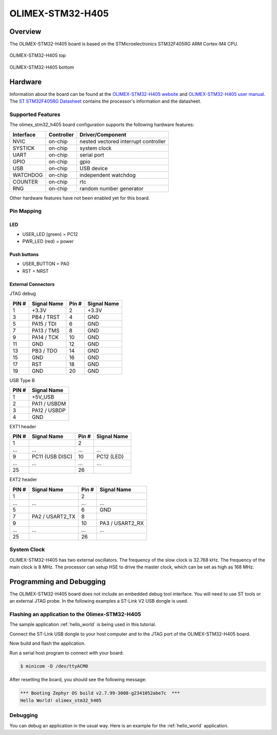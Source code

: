 .. _olimex_stm32_h405:

OLIMEX-STM32-H405
#################

Overview
********

The OLIMEX-STM32-H405 board is based on the STMicroelectronics STM32F405RG ARM
Cortex-M4 CPU.

.. figure:: olimex_stm32_h405_top.jpg
     :align: center
     :alt: OLIMEX-STM32-H405

     OLIMEX-STM32-H405 top

.. figure:: olimex_stm32_h405_bottom.jpg
     :align: center
     :alt: OLIMEX-STM32-H405

     OLIMEX-STM32-H405 bottom

Hardware
********

Information about the board can be found at the
`OLIMEX-STM32-H405 website`_ and `OLIMEX-STM32-H405 user manual`_.
The `ST STM32F405RG Datasheet`_ contains the processor's
information and the datasheet.

Supported Features
==================

The olimex_stm32_h405 board configuration supports the following
hardware features:

+-----------+------------+-------------------------+
| Interface | Controller | Driver/Component        |
+===========+============+=========================+
| NVIC      | on-chip    | nested vectored         |
|           |            | interrupt controller    |
+-----------+------------+-------------------------+
| SYSTICK   | on-chip    | system clock            |
+-----------+------------+-------------------------+
| UART      | on-chip    | serial port             |
+-----------+------------+-------------------------+
| GPIO      | on-chip    | gpio                    |
+-----------+------------+-------------------------+
| USB       | on-chip    | USB device              |
+-----------+------------+-------------------------+
| WATCHDOG  | on-chip    | independent watchdog    |
+-----------+------------+-------------------------+
| COUNTER   | on-chip    | rtc                     |
+-----------+------------+-------------------------+
| RNG       | on-chip    | random number generator |
+-----------+------------+-------------------------+

Other hardware features have not been enabled yet for this board.


Pin Mapping
===========

LED
---

* USER_LED (green) = PC12
* PWR_LED (red) = power

Push buttons
------------

* USER_BUTTON = PA0
* RST = NRST

External Connectors
-------------------

JTAG debug

+-------+--------------+-------+--------------+
| PIN # | Signal Name  | Pin # | Signal Name  |
+=======+==============+=======+==============+
| 1     | +3.3V        | 2     | +3.3V        |
+-------+--------------+-------+--------------+
| 3     | PB4 / TRST   | 4     | GND          |
+-------+--------------+-------+--------------+
| 5     | PA15 / TDI   | 6     | GND          |
+-------+--------------+-------+--------------+
| 7     | PA13 / TMS   | 8     | GND          |
+-------+--------------+-------+--------------+
| 9     | PA14 / TCK   | 10    | GND          |
+-------+--------------+-------+--------------+
| 11    | GND          | 12    | GND          |
+-------+--------------+-------+--------------+
| 13    | PB3 / TDO    | 14    | GND          |
+-------+--------------+-------+--------------+
| 15    | GND          | 16    | GND          |
+-------+--------------+-------+--------------+
| 17    | RST          | 18    | GND          |
+-------+--------------+-------+--------------+
| 19    | GND          | 20    | GND          |
+-------+--------------+-------+--------------+

USB Type B

+-------+------------------+
| PIN # | Signal Name      |
+=======+==================+
| 1     | +5V_USB          |
+-------+------------------+
| 2     | PA11 / USBDM     |
+-------+------------------+
| 3     | PA12 / USBDP     |
+-------+------------------+
| 4     | GND              |
+-------+------------------+

EXT1 header

+-------+------------------+-------+------------------+
| PIN # | Signal Name      | Pin # | Signal Name      |
+=======+==================+=======+==================+
| 1     |                  | 2     |                  |
+-------+------------------+-------+------------------+
| ...   | ...              | ...   | ...              |
+-------+------------------+-------+------------------+
| 9     | PC11 (USB DISC)  | 10    | PC12 (LED)       |
+-------+------------------+-------+------------------+
| ...   | ...              | ...   | ...              |
+-------+------------------+-------+------------------+
| 25    |                  | 26    |                  |
+-------+------------------+-------+------------------+

EXT2 header

+-------+------------------+-------+------------------+
| PIN # | Signal Name      | Pin # | Signal Name      |
+=======+==================+=======+==================+
| 1     |                  | 2     |                  |
+-------+------------------+-------+------------------+
| ...   | ...              | ...   | ...              |
+-------+------------------+-------+------------------+
| 5     |                  | 6     | GND              |
+-------+------------------+-------+------------------+
| 7     | PA2 / USART2_TX  | 8     |                  |
+-------+------------------+-------+------------------+
| 9     |                  | 10    | PA3 / USART2_RX  |
+-------+------------------+-------+------------------+
| ...   | ...              | ...   | ...              |
+-------+------------------+-------+------------------+
| 25    |                  | 26    |                  |
+-------+------------------+-------+------------------+


System Clock
============

OLIMEX-STM32-H405 has two external oscillators. The frequency of
the slow clock is 32.768 kHz. The frequency of the main clock
is 8 MHz. The processor can setup HSE to drive the master clock,
which can be set as high as 168 MHz.

Programming and Debugging
*************************
The OLIMEX-STM32-H405 board does not include an embedded debug tool
interface. You will need to use ST tools or an external JTAG probe.
In the following examples a ST-Link V2 USB dongle is used.

Flashing an application to the Olimex-STM32-H405
================================================

The sample application :ref:`hello_world` is being used in this tutorial.

Connect the ST-Link USB dongle to your host computer and to the JTAG port of
the OLIMEX-STM32-H405 board.

Now build and flash the application.

.. zephyr-app-commands::
   :zephyr-app: samples/hello_world
   :board: olimex_stm32_h405
   :goals: build flash

Run a serial host program to connect with your board:

.. code-block:: console

   $ minicom -D /dev/ttyACM0

After resetting the board, you should see the following message:

.. code-block:: console

   *** Booting Zephyr OS build v2.7.99-3008-g2341052abe7c  ***
   Hello World! olimex_stm32_h405


Debugging
=========

You can debug an application in the usual way. Here is an example for the
:ref:`hello_world` application.

.. zephyr-app-commands::
   :zephyr-app: samples/hello_world
   :board: olimex_stm32_h405
   :maybe-skip-config:
   :goals: debug

.. _OLIMEX-STM32-H405 website:
   https://www.olimex.com/Products/ARM/ST/STM32-H405/

.. _OLIMEX-STM32-H405 user manual:
   https://www.olimex.com/Products/ARM/ST/STM32-H405/resources/STM32-H405_UM.pdf

.. _ST STM32F405RG Datasheet:
   https://www.st.com/resource/en/reference_manual/dm00031020.pdf
